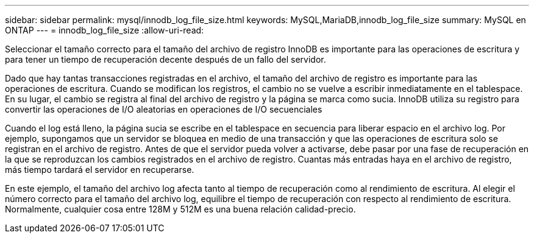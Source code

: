 ---
sidebar: sidebar 
permalink: mysql/innodb_log_file_size.html 
keywords: MySQL,MariaDB,innodb_log_file_size 
summary: MySQL en ONTAP 
---
= innodb_log_file_size
:allow-uri-read: 


[role="lead"]
Seleccionar el tamaño correcto para el tamaño del archivo de registro InnoDB es importante para las operaciones de escritura y para tener un tiempo de recuperación decente después de un fallo del servidor.

Dado que hay tantas transacciones registradas en el archivo, el tamaño del archivo de registro es importante para las operaciones de escritura. Cuando se modifican los registros, el cambio no se vuelve a escribir inmediatamente en el tablespace. En su lugar, el cambio se registra al final del archivo de registro y la página se marca como sucia. InnoDB utiliza su registro para convertir las operaciones de I/O aleatorias en operaciones de I/O secuenciales

Cuando el log está lleno, la página sucia se escribe en el tablespace en secuencia para liberar espacio en el archivo log. Por ejemplo, supongamos que un servidor se bloquea en medio de una transacción y que las operaciones de escritura solo se registran en el archivo de registro. Antes de que el servidor pueda volver a activarse, debe pasar por una fase de recuperación en la que se reproduzcan los cambios registrados en el archivo de registro. Cuantas más entradas haya en el archivo de registro, más tiempo tardará el servidor en recuperarse.

En este ejemplo, el tamaño del archivo log afecta tanto al tiempo de recuperación como al rendimiento de escritura. Al elegir el número correcto para el tamaño del archivo log, equilibre el tiempo de recuperación con respecto al rendimiento de escritura. Normalmente, cualquier cosa entre 128M y 512M es una buena relación calidad-precio.
